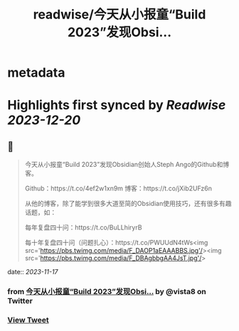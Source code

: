 :PROPERTIES:
:title: readwise/今天从小报童“Build 2023”发现Obsi...
:END:


* metadata
:PROPERTIES:
:author: [[vista8 on Twitter]]
:full-title: "今天从小报童“Build 2023”发现Obsi..."
:category: [[tweets]]
:url: https://twitter.com/vista8/status/1725091668968554652
:image-url: https://pbs.twimg.com/profile_images/28889602/20070314_b0295ade0c516903fd31D3r1hlye1a1Q.jpg
:END:

* Highlights first synced by [[Readwise]] [[2023-12-20]]
** 📌
#+BEGIN_QUOTE
今天从小报童“Build 2023”发现Obsidian创始人Steph Ango的Github和博客。

Github：https://t.co/4ef2w1xn9m
博客：https://t.co/jXib2UFz6n

从他的博客，除了能学到很多大道至简的Obsidian使用技巧，还有很多有趣话题，如：

每年复盘四十问：https://t.co/BuLLhiryrB

每十年复盘四十问（问题扎心）：https://t.co/PWUUdN4tWs<img src='https://pbs.twimg.com/media/F_DAOP1aEAAABBS.jpg'/><img src='https://pbs.twimg.com/media/F_DBAgbbgAA4JsT.jpg'/> 
#+END_QUOTE
    date:: [[2023-11-17]]
*** from _今天从小报童“Build 2023”发现Obsi..._ by @vista8 on Twitter
*** [[https://twitter.com/vista8/status/1725091668968554652][View Tweet]]